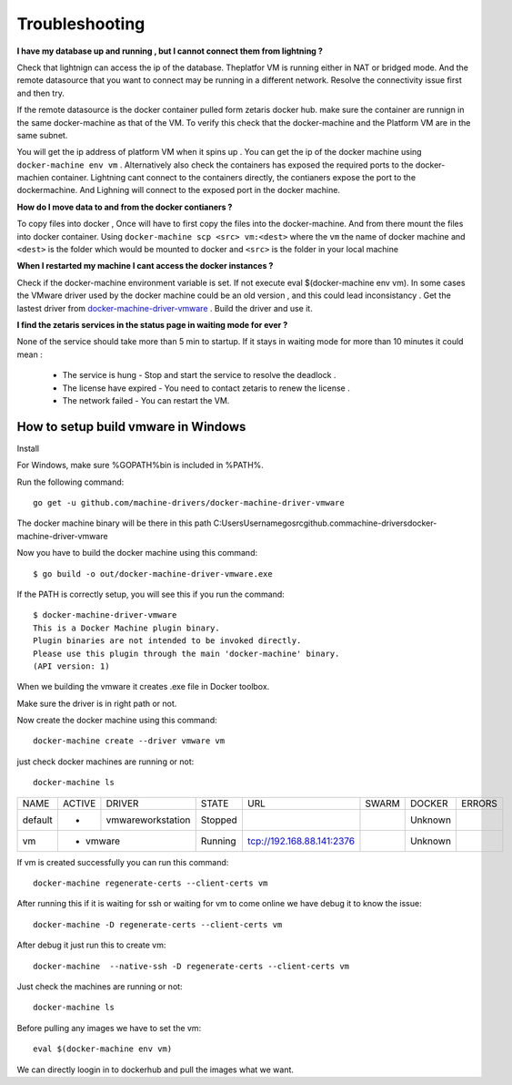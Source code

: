 #################
Troubleshooting
#################

**I have my database up and running , but I cannot connect them from lightning ?**

Check that lightnign can access the ip of the database. Theplatfor VM is running either in NAT or bridged mode.
And the remote datasource that you want to connect may be running in a different network. Resolve the connectivity issue first and then try.

If the remote datasource is the docker container pulled form zetaris docker hub. make sure the container are runnign in the same docker-machine as that of the VM. To verify this check that the docker-machine and the Platform VM  are in the same subnet.

You will get the ip address of platform VM when it spins up . You can get the ip of the docker machine using ``docker-machine env vm`` . Alternatively also check the containers has exposed the required ports to the docker-machien container. Lightning cant connect to the containers directly, the contianers expose the port to the dockermachine. And Lighning will connect to the exposed port in the docker machine.

**How do I move data to and from the docker contianers ?**

To copy files into docker , Once will have to first copy the files into the docker-machine. And from there mount the files into docker container. Using ``docker-machine scp <src> vm:<dest>`` where the ``vm`` the name of docker machine and ``<dest>`` is the folder which would be mounted to docker and ``<src>`` is the folder in your local machine

**When I restarted my machine I cant access the docker instances ?**

Check if the docker-machine environment variable is set. If not execute eval $(docker-machine env vm).  In some cases the VMware driver used by the docker machine could be an old version , and this could lead inconsistancy . Get the lastest driver from `docker-machine-driver-vmware <https://github.com/machine-drivers/docker-machine-driver-vmware>`_ . Build the driver and use it.

**I find the zetaris services in the status page in waiting mode for ever ?**

None of the service should take more than 5 min to startup. If it stays in waiting mode for more than 10 minutes it could mean :

  - The service is hung - Stop and start the service to resolve the deadlock .
  - The license have expired - You need to contact zetaris to renew the license .
  - The network failed - You can restart the VM.


How to setup build vmware in Windows
======================================

Install

For Windows, make sure %GOPATH%\bin is included in %PATH%.

Run the following command::
    
    go get -u github.com/machine-drivers/docker-machine-driver-vmware

The docker machine binary will be there in this path C:\Users\Username\go\src\github.com\machine-drivers\docker-machine-driver-vmware

Now you have to build the docker machine using this command::
    
    $ go build -o out/docker-machine-driver-vmware.exe

If the PATH is correctly setup, you will see this if you run the command::
    
    $ docker-machine-driver-vmware
    This is a Docker Machine plugin binary.
    Plugin binaries are not intended to be invoked directly.
    Please use this plugin through the main 'docker-machine' binary.
    (API version: 1)

When we building the vmware it creates .exe file in Docker toolbox.

Make sure the driver is in right path or not.

Now create the docker machine using this command::
    
     docker-machine create --driver vmware vm

just check docker machines are running or not::
    
    docker-machine ls

+-------+------+------------------+--------+-------------------------+-----+-------+--------+
|NAME   |ACTIVE| DRIVER           | STATE  | URL                     |SWARM|DOCKER | ERRORS |
+-------+------+------------------+--------+-------------------------+-----+-------+--------+
|default|  -   | vmwareworkstation| Stopped|                         |     |Unknown|        |
+-------+------+------------------+--------+-------------------------+-----+-------+--------+
|vm     |  -   |  vmware          | Running|tcp://192.168.88.141:2376|     |Unknown|        |         
+-------+-------------------------+--------+-------------------------+-----+-------+--------+

If vm is created successfully you can run this command::
    
     docker-machine regenerate-certs --client-certs vm

After running this if it is waiting for ssh or waiting for vm to come online we have debug it to know the issue::
    
     docker-machine -D regenerate-certs --client-certs vm 

After debug it just run this to create vm::
    
    docker-machine  --native-ssh -D regenerate-certs --client-certs vm

Just check the machines are running or not::
    
    docker-machine ls

Before pulling any images we have to set the vm::
     
     eval $(docker-machine env vm)

We can directly loogin in to dockerhub and pull the images what we want.
